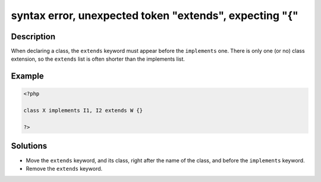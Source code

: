 .. _syntax-error,-unexpected-token-"extends",-expecting-"{":

syntax error, unexpected token "extends", expecting "{"
-------------------------------------------------------
 
.. meta::
	:description:
		syntax error, unexpected token "extends", expecting "{": When declaring a class, the ``extends`` keyword must appear before the ``implements`` one.
	:og:image: https://php-changed-behaviors.readthedocs.io/en/latest/_static/logo.png
	:og:type: article
	:og:title: syntax error, unexpected token &quot;extends&quot;, expecting &quot;{&quot;
	:og:description: When declaring a class, the ``extends`` keyword must appear before the ``implements`` one
	:og:url: https://php-errors.readthedocs.io/en/latest/messages/syntax-error%2C-unexpected-token-%22extends%22%2C-expecting-%22%7B%22.html
	:og:locale: en
	:twitter:card: summary_large_image
	:twitter:site: @exakat
	:twitter:title: syntax error, unexpected token "extends", expecting "{"
	:twitter:description: syntax error, unexpected token "extends", expecting "{": When declaring a class, the ``extends`` keyword must appear before the ``implements`` one
	:twitter:creator: @exakat
	:twitter:image:src: https://php-changed-behaviors.readthedocs.io/en/latest/_static/logo.png

.. raw:: html

	<script type="application/ld+json">{"@context":"https:\/\/schema.org","@graph":[{"@type":"WebPage","@id":"https:\/\/php-errors.readthedocs.io\/en\/latest\/tips\/syntax-error,-unexpected-token-\"extends\",-expecting-\"{\".html","url":"https:\/\/php-errors.readthedocs.io\/en\/latest\/tips\/syntax-error,-unexpected-token-\"extends\",-expecting-\"{\".html","name":"syntax error, unexpected token \"extends\", expecting \"{\"","isPartOf":{"@id":"https:\/\/www.exakat.io\/"},"datePublished":"Sun, 26 Jan 2025 18:35:50 +0000","dateModified":"Sun, 26 Jan 2025 18:35:50 +0000","description":"When declaring a class, the ``extends`` keyword must appear before the ``implements`` one","inLanguage":"en-US","potentialAction":[{"@type":"ReadAction","target":["https:\/\/php-tips.readthedocs.io\/en\/latest\/tips\/syntax-error,-unexpected-token-\"extends\",-expecting-\"{\".html"]}]},{"@type":"WebSite","@id":"https:\/\/www.exakat.io\/","url":"https:\/\/www.exakat.io\/","name":"Exakat","description":"Smart PHP static analysis","inLanguage":"en-US"}]}</script>

Description
___________
 
When declaring a class, the ``extends`` keyword must appear before the ``implements`` one. There is only one (or no) class extension, so the ``extends`` list is often shorter than the implements list.

Example
_______

.. code-block:: php

   <?php
   
   class X implements I1, I2 extends W {}
   
   ?>

Solutions
_________

+ Move the ``extends`` keyword, and its class, right after the name of the class, and before the ``implements`` keyword.
+ Remove the ``extends`` keyword.
